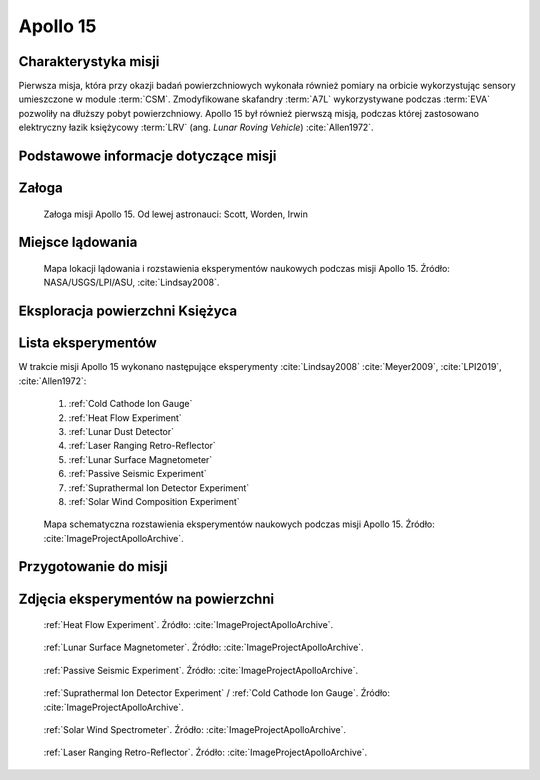 .. _Apollo 15:

*********
Apollo 15
*********


Charakterystyka misji
=====================
Pierwsza misja, która przy okazji badań powierzchniowych wykonała również pomiary na orbicie wykorzystując sensory umieszczone w module :term:`CSM`. Zmodyfikowane skafandry :term:`A7L` wykorzystywane podczas :term:`EVA` pozwoliły na dłuższy pobyt powierzchniowy. Apollo 15 był również pierwszą misją, podczas której zastosowano elektryczny łazik księżycowy :term:`LRV` (ang. *Lunar Roving Vehicle*) :cite:`Allen1972`.


Podstawowe informacje dotyczące misji
=====================================
.. csv-table:: Wybrane informacje dotyczące parametrów misji Apollo 15 :cite:`Garber2019`, :cite:`Johnston1975`, :cite:`Orloff2000`.
    :stub-columns: 1
    :file: data/apollo15-info.csv


Załoga
======
.. csv-table:: Lista członków załogi głównej i zapasowej dla misji Apollo 15 :cite:`Johnston1975`.
    :file: data/apollo15-crew.csv
    :header-rows: 1

.. figure:: img/apollo15-crew.jpg
    :name: figure-apollo15-crew

    Załoga misji Apollo 15. Od lewej astronauci: Scott, Worden, Irwin


Miejsce lądowania
=================
.. figure:: img/apollo15-map.png
    :name: figure-apollo15-map

    Mapa lokacji lądowania i rozstawienia eksperymentów naukowych podczas misji Apollo 15. Źródło: NASA/USGS/LPI/ASU, :cite:`Lindsay2008`.


Eksploracja powierzchni Księżyca
================================
.. csv-table:: Harmonogram spacerów kosmicznych na powierzchni księżyca podczas misji Apollo 15 :cite:`LPI2019`.
    :file: data/apollo15-eva.csv
    :header-rows: 1


Lista eksperymentów
===================
W trakcie misji Apollo 15 wykonano następujące eksperymenty :cite:`Lindsay2008` :cite:`Meyer2009`, :cite:`LPI2019`, :cite:`Allen1972`:

    #. :ref:`Cold Cathode Ion Gauge`
    #. :ref:`Heat Flow Experiment`
    #. :ref:`Lunar Dust Detector`
    #. :ref:`Laser Ranging Retro-Reflector`
    #. :ref:`Lunar Surface Magnetometer`
    #. :ref:`Passive Seismic Experiment`
    #. :ref:`Suprathermal Ion Detector Experiment`
    #. :ref:`Solar Wind Composition Experiment`

.. figure:: img/apollo15-setup.jpg
    :name: figure-apollo15-setup

    Mapa schematyczna rozstawienia eksperymentów naukowych podczas misji Apollo 15. Źródło: :cite:`ImageProjectApolloArchive`.


Przygotowanie do misji
======================
.. csv-table:: Obszary geograficzne na Ziemi wykorzystane podczas przeszkolenia geologicznego astronautów do misji Apollo 15.
    :file: data/apollo15-training.csv
    :header-rows: 1


Zdjęcia eksperymentów na powierzchni
====================================
.. figure:: img/apollo15-HFE.jpg
    :name: figure-apollo15-HFE

    :ref:`Heat Flow Experiment`. Źródło: :cite:`ImageProjectApolloArchive`.

.. figure:: img/apollo15-LSM.jpg
    :name: figure-apollo15-LSM

    :ref:`Lunar Surface Magnetometer`. Źródło: :cite:`ImageProjectApolloArchive`.

.. figure:: img/apollo15-PSE.jpg
    :name: figure-apollo15-PSE

    :ref:`Passive Seismic Experiment`. Źródło: :cite:`ImageProjectApolloArchive`.

.. figure:: img/apollo15-SIDE_CCIG.jpg
    :name: figure-apollo15-SIDE_CCIG

    :ref:`Suprathermal Ion Detector Experiment` / :ref:`Cold Cathode Ion Gauge`. Źródło: :cite:`ImageProjectApolloArchive`.

.. figure:: img/apollo15-SWS.jpg
    :name: figure-apollo15-SWS

    :ref:`Solar Wind Spectrometer`. Źródło: :cite:`ImageProjectApolloArchive`.

.. figure:: img/apollo15-LRRR.jpg
    :name: figure-apollo15-LRRR

    :ref:`Laser Ranging Retro-Reflector`. Źródło: :cite:`ImageProjectApolloArchive`.

